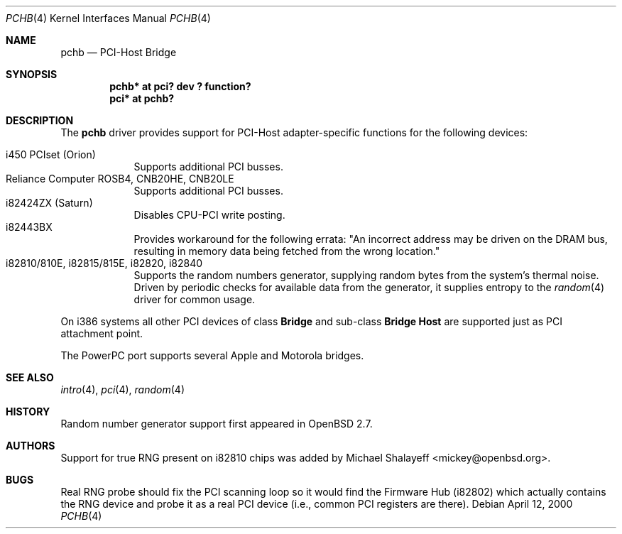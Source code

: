 .\"	$OpenBSD: pchb.4,v 1.8 2001/08/03 15:21:16 mpech Exp $
.\"
.\" Copyright (c) 2000 Michael Shalayeff. All rights reserved.
.\"
.Dd April 12, 2000
.Dt PCHB 4
.Os
.Sh NAME
.Nm pchb
.Nd PCI-Host Bridge
.Sh SYNOPSIS
.Cd "pchb* at pci? dev ? function?"
.Cd "pci* at pchb?
.Sh DESCRIPTION
The
.Nm
driver provides support for PCI-Host adapter-specific functions for
the following devices:
.Pp
.Bl -tag -width -offset indent -compact
.It i450 PCIset (Orion)
Supports additional PCI busses.
.It Reliance Computer ROSB4, CNB20HE, CNB20LE
Supports additional PCI busses.
.It i82424ZX (Saturn)
Disables CPU-PCI write posting.
.It i82443BX
Provides workaround for the following errata:
"An incorrect address may be driven on the
DRAM bus, resulting in memory data being
fetched from the wrong location."
.It i82810/810E, i82815/815E, i82820, i82840
Supports the random numbers generator,
supplying random bytes from the system's thermal noise.
Driven by periodic checks for available data from the generator,
it supplies entropy to the
.Xr random 4
driver for common usage.
.El
.Pp
On i386 systems all other PCI devices of class
.Nm Bridge
and sub-class
.Nm Bridge Host
are supported just as PCI attachment point.
.Pp
The PowerPC port supports several Apple and Motorola bridges.
.Sh SEE ALSO
.Xr intro 4 ,
.Xr pci 4 ,
.Xr random 4
.Sh HISTORY
Random number generator support first appeared in
.Ox 2.7 .
.Sh AUTHORS
Support for true RNG present on i82810 chips was added by
Michael Shalayeff <mickey@openbsd.org>.
.Sh BUGS
Real RNG probe should fix the PCI scanning loop so it would find the Firmware
Hub (i82802) which actually contains the RNG device and
probe it as a real PCI device (i.e., common PCI registers are there).
